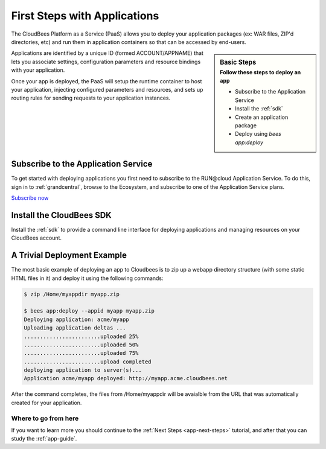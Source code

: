 .. _app-first-steps:

================================
First Steps with Applications
================================

The CloudBees Platform as a Service (PaaS) allows you to deploy your
application packages (ex: WAR files, ZIP'd directories, etc) and run them
in application containers so that can be accessed by end-users.

.. sidebar:: Basic Steps
    :subtitle: Follow these steps to deploy an app

    - Subscribe to the Application Service
    - Install the :ref:`sdk`
    - Create an application package
    - Deploy using *bees app:deploy*

Applications are identified by a unique ID (formed ACCOUNT/APPNAME) that lets
you associate settings, configuration parameters and resource bindings with
your application.

Once your app is deployed, the PaaS will setup the runtime container to host
your application, injecting configured parameters and resources, and sets up
routing rules for sending requests to your application instances.

Subscribe to the Application Service
------------------------------------

To get started with deploying applications you first need to subscribe to the
RUN\@cloud Application Service.  To do this, sign in to :ref:`grandcentral`, browse to
the Ecosystem, and subscribe to one of the Application Service plans.

`Subscribe now <https://grandcentral.cloudbees.com/services/plans/application>`_

Install the CloudBees SDK
-------------------------

Install the :ref:`sdk` to provide a command line interface for deploying
applications and managing resources on your CloudBees account.

A Trivial Deployment Example 
----------------------------

The most basic example of deploying an app to Cloudbees is to zip up a webapp
directory structure (with some static HTML files in it) and deploy it using
the following commands:

.. code-block:: bash

   $ zip /Home/myappdir myapp.zip

   $ bees app:deploy --appid myapp myapp.zip
   Deploying application: acme/myapp
   Uploading application deltas ...
   ........................uploaded 25%
   ........................uploaded 50%
   ........................uploaded 75%
   ........................upload completed
   deploying application to server(s)...
   Application acme/myapp deployed: http://myapp.acme.cloudbees.net

After the command completes, the files from /Home/myappdir will be avaialble
from the URL that was automatically created for your application.

Where to go from here
=====================

If you want to learn more you should continue to the
:ref:`Next Steps <app-next-steps>` tutorial, and after that you
can study the :ref:`app-guide`.
